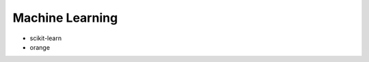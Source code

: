 Machine Learning
==============================================================================

* scikit-learn
* orange
